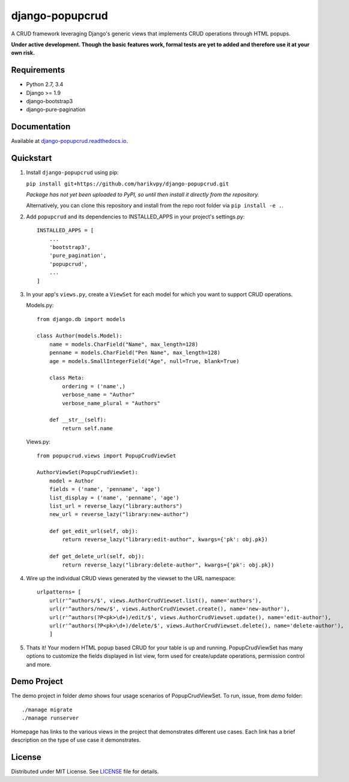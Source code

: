 ================
django-popupcrud
================

A CRUD framework leveraging Django's generic views that implements CRUD 
operations through HTML popups.

**Under active development. Though the basic features work, formal tests are
yet to added and therefore use it at your own risk.**

Requirements
------------

- Python 2.7, 3.4
- Django >= 1.9
- django-bootstrap3
- django-pure-pagination

Documentation
-------------

Available at `django-popupcrud.readthedocs.io 
<http://django-popupcrud.readthedocs.io/en/latest/index.html>`_.

Quickstart
----------

1. Install ``django-popupcrud`` using pip: 

   ``pip install git+https://github.com/harikvpy/django-popupcrud.git``

   *Package has not yet been uploaded to PyPI, so until then install it directly
   from the repository.*

   Alternatively, you can clone this repository and install from the repo root
   folder via ``pip install -e .``.

2. Add ``popupcrud`` and its dependencies to INSTALLED_APPS in your project's
   settings.py::

       INSTALLED_APPS = [
           ...
           'bootstrap3',
           'pure_pagination',
           'popupcrud',
           ...
       ]

3. In your app's ``views.py``, create a ``ViewSet`` for each model for which you
   want to support CRUD operations.

   Models.py::
    

    from django.db import models

    class Author(models.Model):
        name = models.CharField("Name", max_length=128)
        penname = models.CharField("Pen Name", max_length=128)
        age = models.SmallIntegerField("Age", null=True, blank=True)

        class Meta:
            ordering = ('name',)
            verbose_name = "Author"
            verbose_name_plural = "Authors"

        def __str__(self):
            return self.name

   Views.py::

    from popupcrud.views import PopupCrudViewSet

    AuthorViewSet(PopupCrudViewSet):
        model = Author
        fields = ('name', 'penname', 'age')
        list_display = ('name', 'penname', 'age')
        list_url = reverse_lazy("library:authors")
        new_url = reverse_lazy("library:new-author")

        def get_edit_url(self, obj):
            return reverse_lazy("library:edit-author", kwargs={'pk': obj.pk})

        def get_delete_url(self, obj):
            return reverse_lazy("library:delete-author", kwargs={'pk': obj.pk})

4. Wire up the individual CRUD views generated by the viewset to the URL 
   namespace::

    urlpatterns= [
        url(r'^authors/$', views.AuthorCrudViewset.list(), name='authors'),
        url(r'^authors/new/$', views.AuthorCrudViewset.create(), name='new-author'),
        url(r'^authors(?P<pk>\d+)/edit/$', views.AuthorCrudViewset.update(), name='edit-author'),
        url(r'^authors(?P<pk>\d+)/delete/$', views.AuthorCrudViewset.delete(), name='delete-author'),
        ]

5. Thats it! Your modern HTML popup based CRUD for your table is up and running.
   PopupCrudViewSet has many options to customize the fields displayed in list
   view, form used for create/update operations, permission control and more.

Demo Project
------------
The demo project in folder `demo` shows four usage scenarios of PopupCrudViewSet.
To run, issue, from `demo` folder::

    ./manage migrate
    ./manage runserver

Homepage has links to the various views in the project that demonstrates 
different use cases. Each link has a brief description on the type of use case
it demonstrates.

License
-------
Distributed under MIT License. See `LICENSE <LICENSE>`_ file for details.
